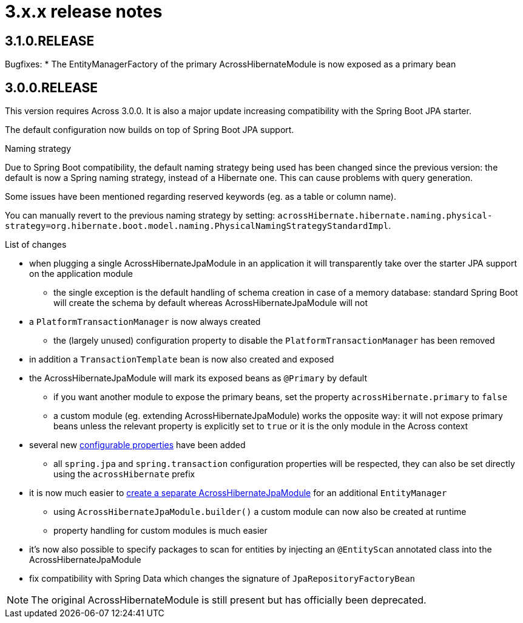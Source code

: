 = 3.x.x release notes

[#3-1-0]
== 3.1.0.RELEASE
Bugfixes:
* The EntityManagerFactory of the primary AcrossHibernateModule is now exposed as a primary bean

[#3-0-0]
== 3.0.0.RELEASE
This version requires Across 3.0.0.
It is also a major update increasing compatibility with the Spring Boot JPA starter.

The default configuration now builds on top of Spring Boot JPA support.

.Naming strategy
Due to Spring Boot compatibility, the default naming strategy being used has been changed since the previous version: the default is now a Spring naming strategy, instead of a Hibernate one.
This can cause problems with query generation.

Some issues have been mentioned regarding reserved keywords (eg. as a table or column name).

You can manually revert to the previous naming strategy by setting: `acrossHibernate.hibernate.naming.physical-strategy=org.hibernate.boot.model.naming.PhysicalNamingStrategyStandardImpl`.

.List of changes
* when plugging a single AcrossHibernateJpaModule in an application it will transparently take over the starter JPA support on the application module
** the single exception is the default handling of schema creation in case of a memory database: standard Spring Boot will create the schema by default whereas AcrossHibernateJpaModule will not
* a `PlatformTransactionManager` is now always created
** the (largely unused) configuration property to disable the `PlatformTransactionManager` has been removed
* in addition a `TransactionTemplate` bean is now also created and exposed
* the AcrossHibernateJpaModule will mark its exposed beans as `@Primary` by default
** if you want another module to expose the primary beans, set the property `acrossHibernate.primary` to `false`
** a custom module (eg. extending AcrossHibernateJpaModule) works the opposite way: it will not expose primary beans unless the relevant property is explicitly set to `true` or it is the only module in the Across context
* several new <<module-settings,configurable properties>> have been added
** all `spring.jpa` and `spring.transaction` configuration properties will be respected, they can also be set directly using the `acrossHibernate` prefix
* it is now much easier to <<multiple-modules,create a separate AcrossHibernateJpaModule>> for an additional `EntityManager`
** using `AcrossHibernateJpaModule.builder()` a custom module can now also be created at runtime
** property handling for custom modules is much easier
* it's now also possible to specify packages to scan for entities by injecting an `@EntityScan` annotated class into the AcrossHibernateJpaModule
* fix compatibility with Spring Data which changes the signature of `JpaRepositoryFactoryBean`

NOTE: The original AcrossHibernateModule is still present but has officially been deprecated.
